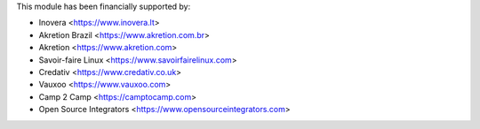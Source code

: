 This module has been financially supported by:

* Inovera <https://www.inovera.lt>
* Akretion Brazil <https://www.akretion.com.br>
* Akretion <https://www.akretion.com>
* Savoir-faire Linux <https://www.savoirfairelinux.com>
* Credativ <https://www.credativ.co.uk>
* Vauxoo <https://www.vauxoo.com>
* Camp 2 Camp <https://camptocamp.com>
* Open Source Integrators <https://www.opensourceintegrators.com>

